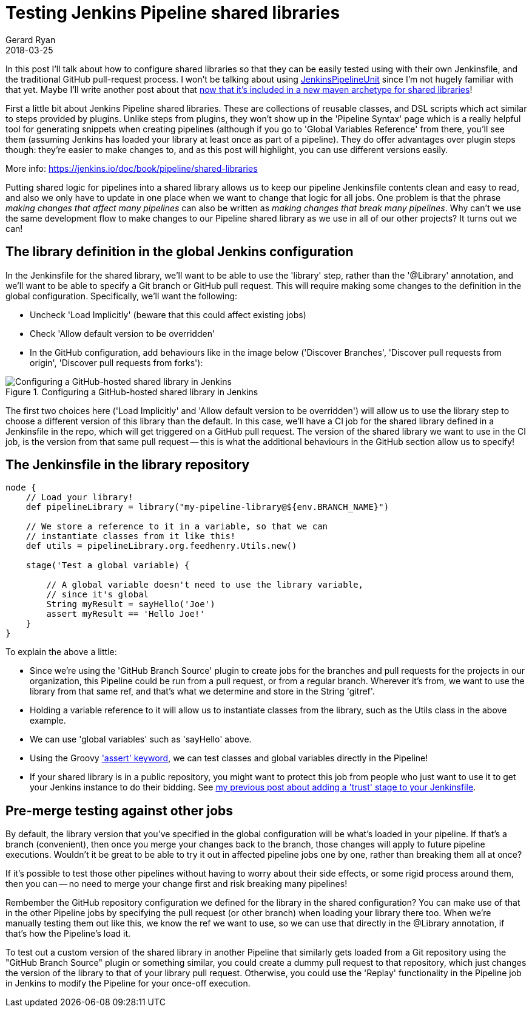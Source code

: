 = Testing Jenkins Pipeline shared libraries
Gerard Ryan
2018-03-25
:jbake-type: post
:jbake-tags: jenkins
:jbake-status: published
:disqus: true
:imagesdir: /images

In this post I'll talk about how to configure shared libraries so that
 they can be easily tested using with their own Jenkinsfile, and the
 traditional GitHub pull-request process.
I won't be talking about using
 https://github.com/jenkinsci/JenkinsPipelineUnit[JenkinsPipelineUnit]
 since I'm not hugely familiar with that yet.
Maybe I'll write another post about that
 https://search.maven.org/#artifactdetails%7Cio.jenkins.archetypes%7Cglobal-shared-library%7C1.4%7Cmaven-archetype[now
 that it's included in a new maven archetype for shared libraries]!

First a little bit about Jenkins Pipeline shared libraries.
These are collections of reusable classes, and DSL scripts which act
 similar to steps provided by plugins.
Unlike steps from plugins, they won't show up in the 'Pipeline Syntax'
 page which is a really helpful tool for generating snippets when
 creating pipelines (although if you go to 'Global Variables
 Reference' from there, you'll see them (assuming Jenkins has loaded
 your library at least once as part of a pipeline).
They do offer advantages over plugin steps though: they're easier to
 make changes to, and as this post will highlight, you can use
 different versions easily.

More info: https://jenkins.io/doc/book/pipeline/shared-libraries[]

Putting shared logic for pipelines into a shared library allows us to
 keep our pipeline Jenkinsfile contents clean and easy to read, and
 also we only have to update in one place when we want to change that
 logic for all jobs.
One problem is that the phrase _making changes that affect many
 pipelines_ can also be written as _making changes that break many
 pipelines_.
Why can't we use the same development flow to make changes to our
 Pipeline shared library as we use in all of our other projects?  It
 turns out we can!

== The library definition in the global Jenkins configuration

In the Jenkinsfile for the shared library, we'll want to be able to
 use the 'library' step, rather than the '@Library' annotation, and
 we'll want to be able to specify a Git branch or GitHub pull request.
This will require making some changes to the definition in the global
 configuration. Specifically, we'll want the following:

- Uncheck 'Load Implicitly' (beware that this could affect existing jobs)
- Check 'Allow default version to be overridden'
- In the GitHub configuration, add behaviours like in the image below
  ('Discover Branches', 'Discover pull requests from origin',
  'Discover pull requests from forks'):

.Configuring a GitHub-hosted shared library in Jenkins
image::jenkins-config-library.png[Configuring a GitHub-hosted shared library in Jenkins]

The first two choices here ('Load Implicitly' and 'Allow default
 version to be overridden') will allow us to use the library step to
 choose a different version of this library than the default.
In this case, we'll have a CI job for the shared library defined in a
 Jenkinsfile in the repo, which will get triggered on a GitHub pull
 request.
The version of the shared library we want to use in the CI job, is the
 version from that same pull request -- this is what the additional
 behaviours in the GitHub section allow us to specify!

== The Jenkinsfile in the library repository

....
node {
    // Load your library!
    def pipelineLibrary = library("my-pipeline-library@${env.BRANCH_NAME}")

    // We store a reference to it in a variable, so that we can
    // instantiate classes from it like this!
    def utils = pipelineLibrary.org.feedhenry.Utils.new()

    stage('Test a global variable) {

        // A global variable doesn't need to use the library variable,
        // since it's global
        String myResult = sayHello('Joe')
        assert myResult == 'Hello Joe!'
    }
}
....

To explain the above a little:

- Since we're using the 'GitHub Branch Source' plugin to create jobs
  for the branches and pull requests for the projects in our
  organization, this Pipeline could be run from a pull request, or
  from a regular branch. Wherever it's from, we want to use the
  library from that same ref, and that's what we determine and store
  in the String 'gitref'.
- Holding a variable reference to it will allow us to instantiate
  classes from the library, such as the Utils class in the above
  example.
- We can use 'global variables' such as 'sayHello' above.
- Using the Groovy
  http://groovy-lang.org/semantics.html#_power_assertion['assert'
  keyword], we can test classes and global variables directly in the
  Pipeline!
- If your shared library is in a public repository, you might want to
  protect this job from people who just want to use it to get your
  Jenkins instance to do their bidding. See
  link:blog/jenkins-pipeline-trust.html[my previous post about adding
  a 'trust' stage to your Jenkinsfile].

== Pre-merge testing against other jobs

By default, the library version that you've specified in the global
 configuration will be what's loaded in your pipeline.
If that's a branch (convenient), then once you merge your changes back
 to the branch, those changes will apply to future pipeline executions.
Wouldn't it be great to be able to try it out in affected pipeline
 jobs one by one, rather than breaking them all at once?

If it's possible to test those other pipelines without having to worry
 about their side effects, or some rigid process around them, then you
 can -- no need to merge your change first and risk breaking many
 pipelines!

Rembember the GitHub repository configuration we defined for the
 library in the shared configuration?
You can make use of that in the other Pipeline jobs by specifying the
 pull request (or other branch) when loading your library there too.
When we're manually testing them out like this, we know the ref we
 want to use, so we can use that directly in the @Library annotation,
 if that's how the Pipeline's load it.

To test out a custom version of the shared library in another Pipeline
 that similarly gets loaded from a Git repository using the "GitHub
 Branch Source" plugin or something similar, you could create a dummy
 pull request to that repository, which just changes the version of
 the library to that of your library pull request.
Otherwise, you could use the 'Replay' functionality in the Pipeline
 job in Jenkins to modify the Pipeline for your once-off execution.

